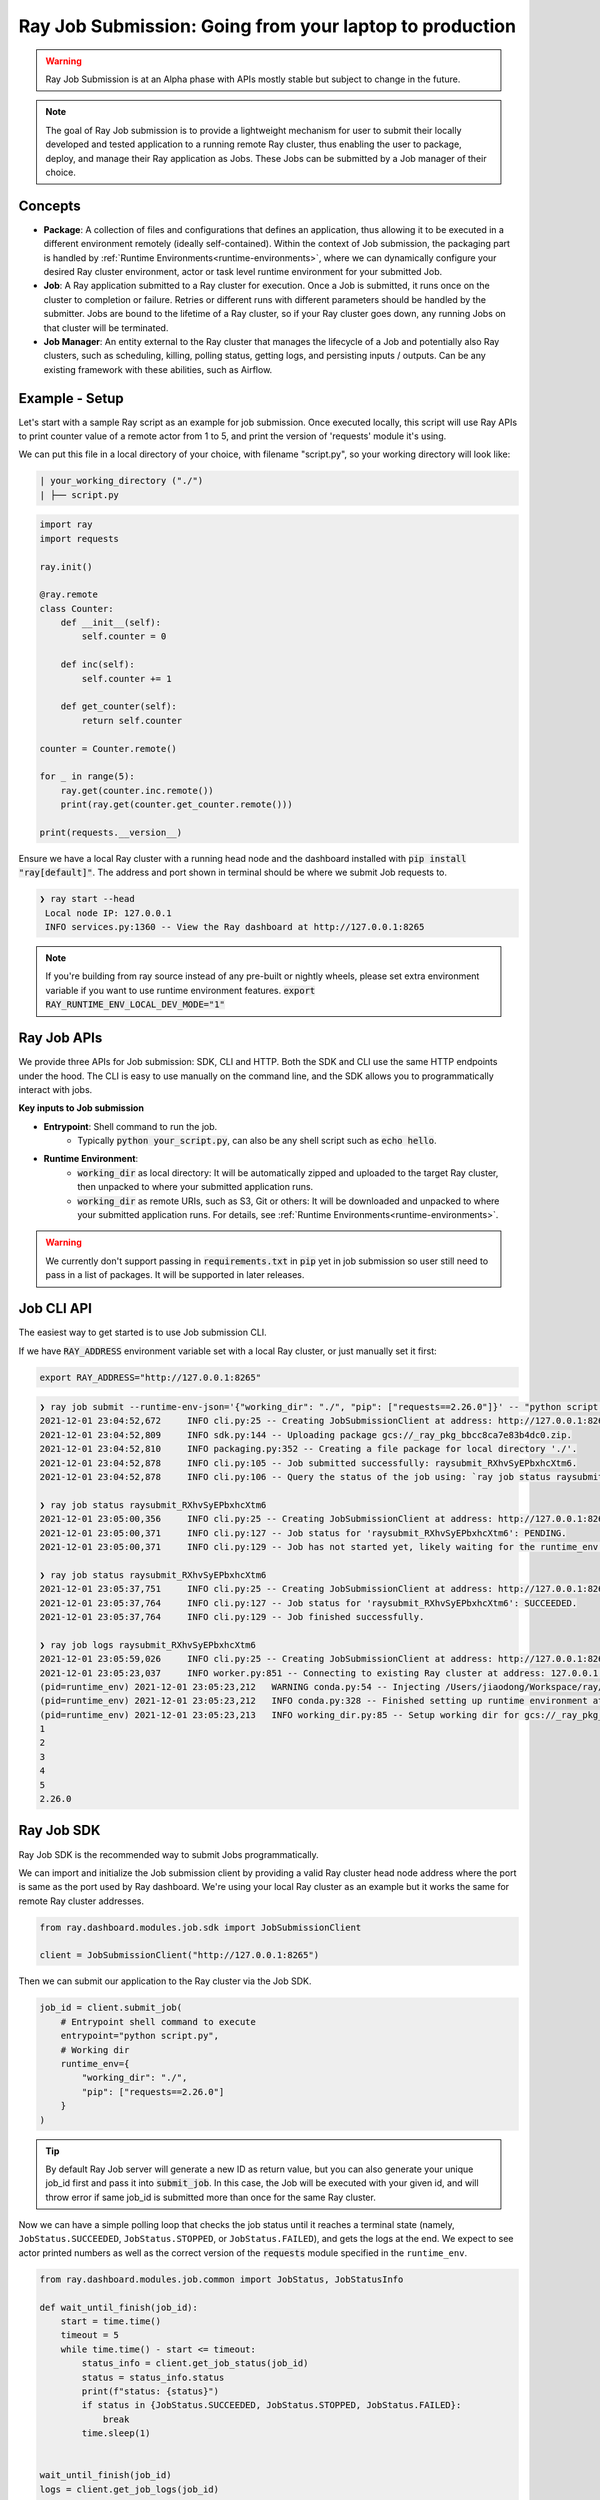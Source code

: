 

===========================================================
Ray Job Submission: Going from your laptop to production
===========================================================

.. warning::

    Ray Job Submission is at an Alpha phase with APIs mostly stable but subject to change in the future.

.. note::

  The goal of Ray Job submission is to provide a lightweight mechanism for user to submit their locally developed and tested application to a running remote Ray cluster, thus enabling the user to package, deploy, and manage their Ray application as Jobs. These Jobs can be submitted by a Job manager of their choice.

Concepts
--------

- **Package**: A collection of files and configurations that defines an application, thus allowing it to be executed in a different environment remotely (ideally self-contained). Within the context of Job submission, the packaging part is handled by :ref:`Runtime Environments<runtime-environments>`, where we can dynamically configure your desired Ray cluster environment, actor or task level runtime environment for your submitted Job.

- **Job**: A Ray application submitted to a Ray cluster for execution. Once a Job is submitted, it runs once on the cluster to completion or failure. Retries or different runs with different parameters should be handled by the submitter. Jobs are bound to the lifetime of a Ray cluster, so if your Ray cluster goes down, any running Jobs on that cluster will be terminated.

- **Job Manager**: An entity external to the Ray cluster that manages the lifecycle of a Job and potentially also Ray clusters, such as scheduling, killing, polling status, getting logs, and persisting inputs / outputs. Can be any existing framework with these abilities, such as Airflow.

Example - Setup
---------------

Let's start with a sample Ray script as an example for job submission. Once executed locally, this script will use Ray APIs to print counter value of a remote actor from 1 to 5, and print the version of 'requests' module it's using.

We can put this file in a local directory of your choice, with filename "script.py", so your working directory will look like:

.. code-block:: bash

  | your_working_directory ("./")
  | ├── script.py

.. code-block:: python

    import ray
    import requests

    ray.init()

    @ray.remote
    class Counter:
        def __init__(self):
            self.counter = 0

        def inc(self):
            self.counter += 1

        def get_counter(self):
            return self.counter

    counter = Counter.remote()

    for _ in range(5):
        ray.get(counter.inc.remote())
        print(ray.get(counter.get_counter.remote()))

    print(requests.__version__)


| Ensure we have a local Ray cluster with a running head node and the dashboard installed with :code:`pip install "ray[default]"`. The address and port shown in terminal should be where we submit Job requests to.

.. code-block:: bash

   ❯ ray start --head
    Local node IP: 127.0.0.1
    INFO services.py:1360 -- View the Ray dashboard at http://127.0.0.1:8265

.. note::

    If you're building from ray source instead of any pre-built or nightly wheels, please set extra environment variable if you want to use runtime environment features.
    :code:`export RAY_RUNTIME_ENV_LOCAL_DEV_MODE="1"`

Ray Job APIs
------------

We provide three APIs for Job submission: SDK, CLI and HTTP. Both the SDK and CLI use the same HTTP endpoints under the hood. The CLI is easy to use manually on the command line, and the SDK allows you to programmatically interact with jobs.

**Key inputs to Job submission**

- **Entrypoint**: Shell command to run the job.
    - Typically :code:`python your_script.py`, can also be any shell script such as :code:`echo hello`.
- **Runtime Environment**:
    - :code:`working_dir` as local directory: It will be automatically zipped and uploaded to the target Ray cluster, then unpacked to where your submitted application runs.
    - :code:`working_dir` as remote URIs, such as S3, Git or others: It will be downloaded and unpacked to where your submitted application runs. For details, see :ref:`Runtime Environments<runtime-environments>`.

.. warning::

    We currently don't support passing in :code:`requirements.txt` in :code:`pip` yet in job submission so user still need to pass in a list of packages. It will be supported in later releases.


Job CLI API
-----------

The easiest way to get started is to use Job submission CLI.

If we have :code:`RAY_ADDRESS` environment variable set with a local Ray cluster, or just manually set it first:

.. code-block:: bash

    export RAY_ADDRESS="http://127.0.0.1:8265"

.. code-block::

    ❯ ray job submit --runtime-env-json='{"working_dir": "./", "pip": ["requests==2.26.0"]}' -- "python script.py"
    2021-12-01 23:04:52,672	INFO cli.py:25 -- Creating JobSubmissionClient at address: http://127.0.0.1:8265
    2021-12-01 23:04:52,809	INFO sdk.py:144 -- Uploading package gcs://_ray_pkg_bbcc8ca7e83b4dc0.zip.
    2021-12-01 23:04:52,810	INFO packaging.py:352 -- Creating a file package for local directory './'.
    2021-12-01 23:04:52,878	INFO cli.py:105 -- Job submitted successfully: raysubmit_RXhvSyEPbxhcXtm6.
    2021-12-01 23:04:52,878	INFO cli.py:106 -- Query the status of the job using: `ray job status raysubmit_RXhvSyEPbxhcXtm6`.

    ❯ ray job status raysubmit_RXhvSyEPbxhcXtm6
    2021-12-01 23:05:00,356	INFO cli.py:25 -- Creating JobSubmissionClient at address: http://127.0.0.1:8265
    2021-12-01 23:05:00,371	INFO cli.py:127 -- Job status for 'raysubmit_RXhvSyEPbxhcXtm6': PENDING.
    2021-12-01 23:05:00,371	INFO cli.py:129 -- Job has not started yet, likely waiting for the runtime_env to be set up.

    ❯ ray job status raysubmit_RXhvSyEPbxhcXtm6
    2021-12-01 23:05:37,751	INFO cli.py:25 -- Creating JobSubmissionClient at address: http://127.0.0.1:8265
    2021-12-01 23:05:37,764	INFO cli.py:127 -- Job status for 'raysubmit_RXhvSyEPbxhcXtm6': SUCCEEDED.
    2021-12-01 23:05:37,764	INFO cli.py:129 -- Job finished successfully.

    ❯ ray job logs raysubmit_RXhvSyEPbxhcXtm6
    2021-12-01 23:05:59,026	INFO cli.py:25 -- Creating JobSubmissionClient at address: http://127.0.0.1:8265
    2021-12-01 23:05:23,037	INFO worker.py:851 -- Connecting to existing Ray cluster at address: 127.0.0.1:6379
    (pid=runtime_env) 2021-12-01 23:05:23,212	WARNING conda.py:54 -- Injecting /Users/jiaodong/Workspace/ray/python to environment /tmp/ray/session_2021-12-01_23-04-44_771129_7693/runtime_resources/conda/99305e1352b2dcc9d5f38c2721c7c1f1cc0551d5 because _inject_current_ray flag is on.
    (pid=runtime_env) 2021-12-01 23:05:23,212	INFO conda.py:328 -- Finished setting up runtime environment at /tmp/ray/session_2021-12-01_23-04-44_771129_7693/runtime_resources/conda/99305e1352b2dcc9d5f38c2721c7c1f1cc0551d5
    (pid=runtime_env) 2021-12-01 23:05:23,213	INFO working_dir.py:85 -- Setup working dir for gcs://_ray_pkg_bbcc8ca7e83b4dc0.zip
    1
    2
    3
    4
    5
    2.26.0



Ray Job SDK
------------

Ray Job SDK is the recommended way to submit Jobs programmatically.

We can import and initialize the Job submission client by providing a valid Ray cluster head node address where the port is same as the port used by Ray dashboard. We're using your local Ray cluster as an example but it works the same for remote Ray cluster addresses.

.. code-block:: python

    from ray.dashboard.modules.job.sdk import JobSubmissionClient

    client = JobSubmissionClient("http://127.0.0.1:8265")

Then we can submit our application to the Ray cluster via the Job SDK.

.. code-block:: python

    job_id = client.submit_job(
        # Entrypoint shell command to execute
        entrypoint="python script.py",
        # Working dir
        runtime_env={
            "working_dir": "./",
            "pip": ["requests==2.26.0"]
        }
    )

.. tip::

    By default Ray Job server will generate a new ID as return value, but you can also generate your unique job_id first and pass it into :code:`submit_job`. In this case, the Job will be executed with your given id, and will throw error if same job_id is submitted more than once for the same Ray cluster.

Now we can have a simple polling loop that checks the job status until it reaches a terminal state (namely, ``JobStatus.SUCCEEDED``, ``JobStatus.STOPPED``, or ``JobStatus.FAILED``), and gets the logs at the end. We expect to see actor printed numbers as well as the correct version of the :code:`requests` module specified in the ``runtime_env``.

.. code-block:: python

    from ray.dashboard.modules.job.common import JobStatus, JobStatusInfo

    def wait_until_finish(job_id):
        start = time.time()
        timeout = 5
        while time.time() - start <= timeout:
            status_info = client.get_job_status(job_id)
            status = status_info.status
            print(f"status: {status}")
            if status in {JobStatus.SUCCEEDED, JobStatus.STOPPED, JobStatus.FAILED}:
                break
            time.sleep(1)


    wait_until_finish(job_id)
    logs = client.get_job_logs(job_id)

Expected output should be:

.. code-block:: bash

    status: JobStatus.PENDING
    status: JobStatus.RUNNING
    status: JobStatus.SUCCEEDED

    1
    2
    3
    4
    5

    2.26.0

.. tip::

    We can also use other remote URIs for runtime env, such as S3 or Git. See "Remote URIs" section of :ref:`Runtime Environments<runtime-environments>` for details.

A submitted Job can be stopped by the user before it finishes executing.

.. code-block:: python

    job_id = client.submit_job(
        # Entrypoint shell command to execute
        entrypoint="python -c 'import time; time.sleep(60)'",
        runtime_env={}
    )
    wait_until_finish(job_id)
    client.stop_job(job_id)
    wait_until_finish(job_id)
    logs = client.get_job_logs(job_id)


REST API
------------

Under the hood, both the Job Client and the CLI make HTTP calls to the job server running on the ray head node. Therefore the user can also directly send requests to corresponding endpoints via HTTP if needed.

| **Submit Job**

.. code-block:: python

    resp = requests.post(
        "http://127.0.0.1:8265/api/jobs/submit",
        json={
            "entrypoint": "echo hello",
            "runtime_env": {},
            "job_id": None,
            "metadata": {"job_submission_id": "123"}
        }
    )
    rst = json.loads(resp.text)
    job_id = rst["job_id"]

**Query and poll for Job status**

.. code-block:: python

    start = time.time()
    while time.time() - start <= 10:
        resp = requests.get(
            "http://127.0.0.1:8265/api/jobs/status",
            params={
                "job_id": job_id,
            }
        )
        rst = json.loads(resp.text)
        status = rst["job_status"]
        print(f"status: {status}")
        if status in {JobStatus.SUCCEEDED, JobStatus.STOPPED, JobStatus.FAILED}:
            break
        time.sleep(1)

**Query for logs**

.. code-block:: python

    resp = requests.get(
        "http://127.0.0.1:8265/api/jobs/logs",
        params={
            "job_id": job_id,
        }
    )
    rst = json.loads(resp.text)
    logs = rst["logs"]


Job Submission Architecture
----------------------------

The following diagram shows the underlying structure and steps for each Job submission.

.. image:: https://raw.githubusercontent.com/ray-project/images/master/docs/job/job_submission_arch_v2.png
